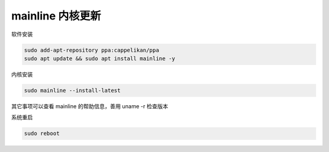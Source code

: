 mainline 内核更新
================================================================================

软件安装

.. code-block::

    sudo add-apt-repository ppa:cappelikan/ppa
    sudo apt update && sudo apt install mainline -y


内核安装

.. code-block::

    sudo mainline --install-latest


其它事项可以查看 mainline 的帮助信息，善用 uname -r 检查版本


系统重启

.. code-block::

    sudo reboot
